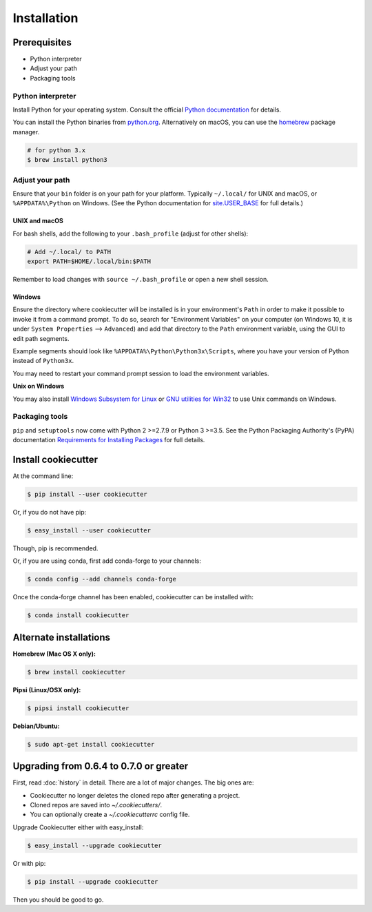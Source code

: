 ============
Installation
============

Prerequisites
-------------

* Python interpreter
* Adjust your path
* Packaging tools

Python interpreter
^^^^^^^^^^^^^^^^^^

Install Python for your operating system. Consult the official `Python documentation <https://docs.python.org/3/using/index.html>`_ for details.

You can install the Python binaries from `python.org <https://www.python.org/downloads/mac-osx/>`_. Alternatively on macOS, you can use the `homebrew <http://brew.sh/>`_ package manager.

.. code-block:: bash

    # for python 3.x
    $ brew install python3


Adjust your path
^^^^^^^^^^^^^^^^

Ensure that your ``bin`` folder is on your path for your platform. Typically ``~/.local/`` for UNIX and macOS, or ``%APPDATA%\Python`` on Windows. (See the Python documentation for `site.USER_BASE <https://docs.python.org/3/library/site.html#site.USER_BASE>`_ for full details.)


UNIX and macOS
""""""""""""""

For bash shells, add the following to your ``.bash_profile`` (adjust for other shells):

.. code-block:: bash

    # Add ~/.local/ to PATH
    export PATH=$HOME/.local/bin:$PATH

Remember to load changes with ``source ~/.bash_profile`` or open a new shell session.


Windows
"""""""

Ensure the directory where cookiecutter will be installed is in your environment's ``Path`` in order to make it possible to invoke it from a command prompt. To do so, search for "Environment Variables" on your computer (on Windows 10, it is under ``System Properties`` --> ``Advanced``) and add that directory to the ``Path`` environment variable, using the GUI to edit path segments.

Example segments should look like ``%APPDATA%\Python\Python3x\Scripts``, where you have your version of Python instead of ``Python3x``.

You may need to restart your command prompt session to load the environment variables.

.. seealso:: See `Configuring Python (on Windows) <https://docs.python.org/3/using/windows.html#configuring-python>`_ for full details.

**Unix on Windows**


You may also install  `Windows Subsystem for Linux <https://msdn.microsoft.com/en-us/commandline/wsl/install-win10>`_ or `GNU utilities for Win32 <http://unxutils.sourceforge.net>`_ to use Unix commands on Windows.

Packaging tools
^^^^^^^^^^^^^^^

``pip`` and ``setuptools`` now come with Python 2 >=2.7.9 or Python 3 >=3.5. See the Python Packaging Authority's (PyPA) documentation `Requirements for Installing Packages <https://packaging.python.org/en/latest/installing/#requirements-for-installing-packages>`_ for full details.


Install cookiecutter
--------------------

At the command line:

.. code-block:: bash

    $ pip install --user cookiecutter

Or, if you do not have pip:

.. code-block:: bash

    $ easy_install --user cookiecutter

Though, pip is recommended.

Or, if you are using conda, first add conda-forge to your channels:

.. code-block:: bash

    $ conda config --add channels conda-forge

Once the conda-forge channel has been enabled, cookiecutter can be installed with:

.. code-block:: bash

    $ conda install cookiecutter

Alternate installations
-----------------------

**Homebrew (Mac OS X only):**

.. code-block:: bash

    $ brew install cookiecutter

**Pipsi (Linux/OSX only):**

.. code-block:: bash

    $ pipsi install cookiecutter

**Debian/Ubuntu:**

.. code-block:: bash

    $ sudo apt-get install cookiecutter

Upgrading from 0.6.4 to 0.7.0 or greater
----------------------------------------

First, read :doc:`history` in detail. There are a lot of major
changes. The big ones are:

* Cookiecutter no longer deletes the cloned repo after generating a project.
* Cloned repos are saved into `~/.cookiecutters/`.
* You can optionally create a `~/.cookiecutterrc` config file.

Upgrade Cookiecutter either with easy_install:

.. code-block:: bash

    $ easy_install --upgrade cookiecutter

Or with pip:

.. code-block:: bash

    $ pip install --upgrade cookiecutter

Then you should be good to go.
